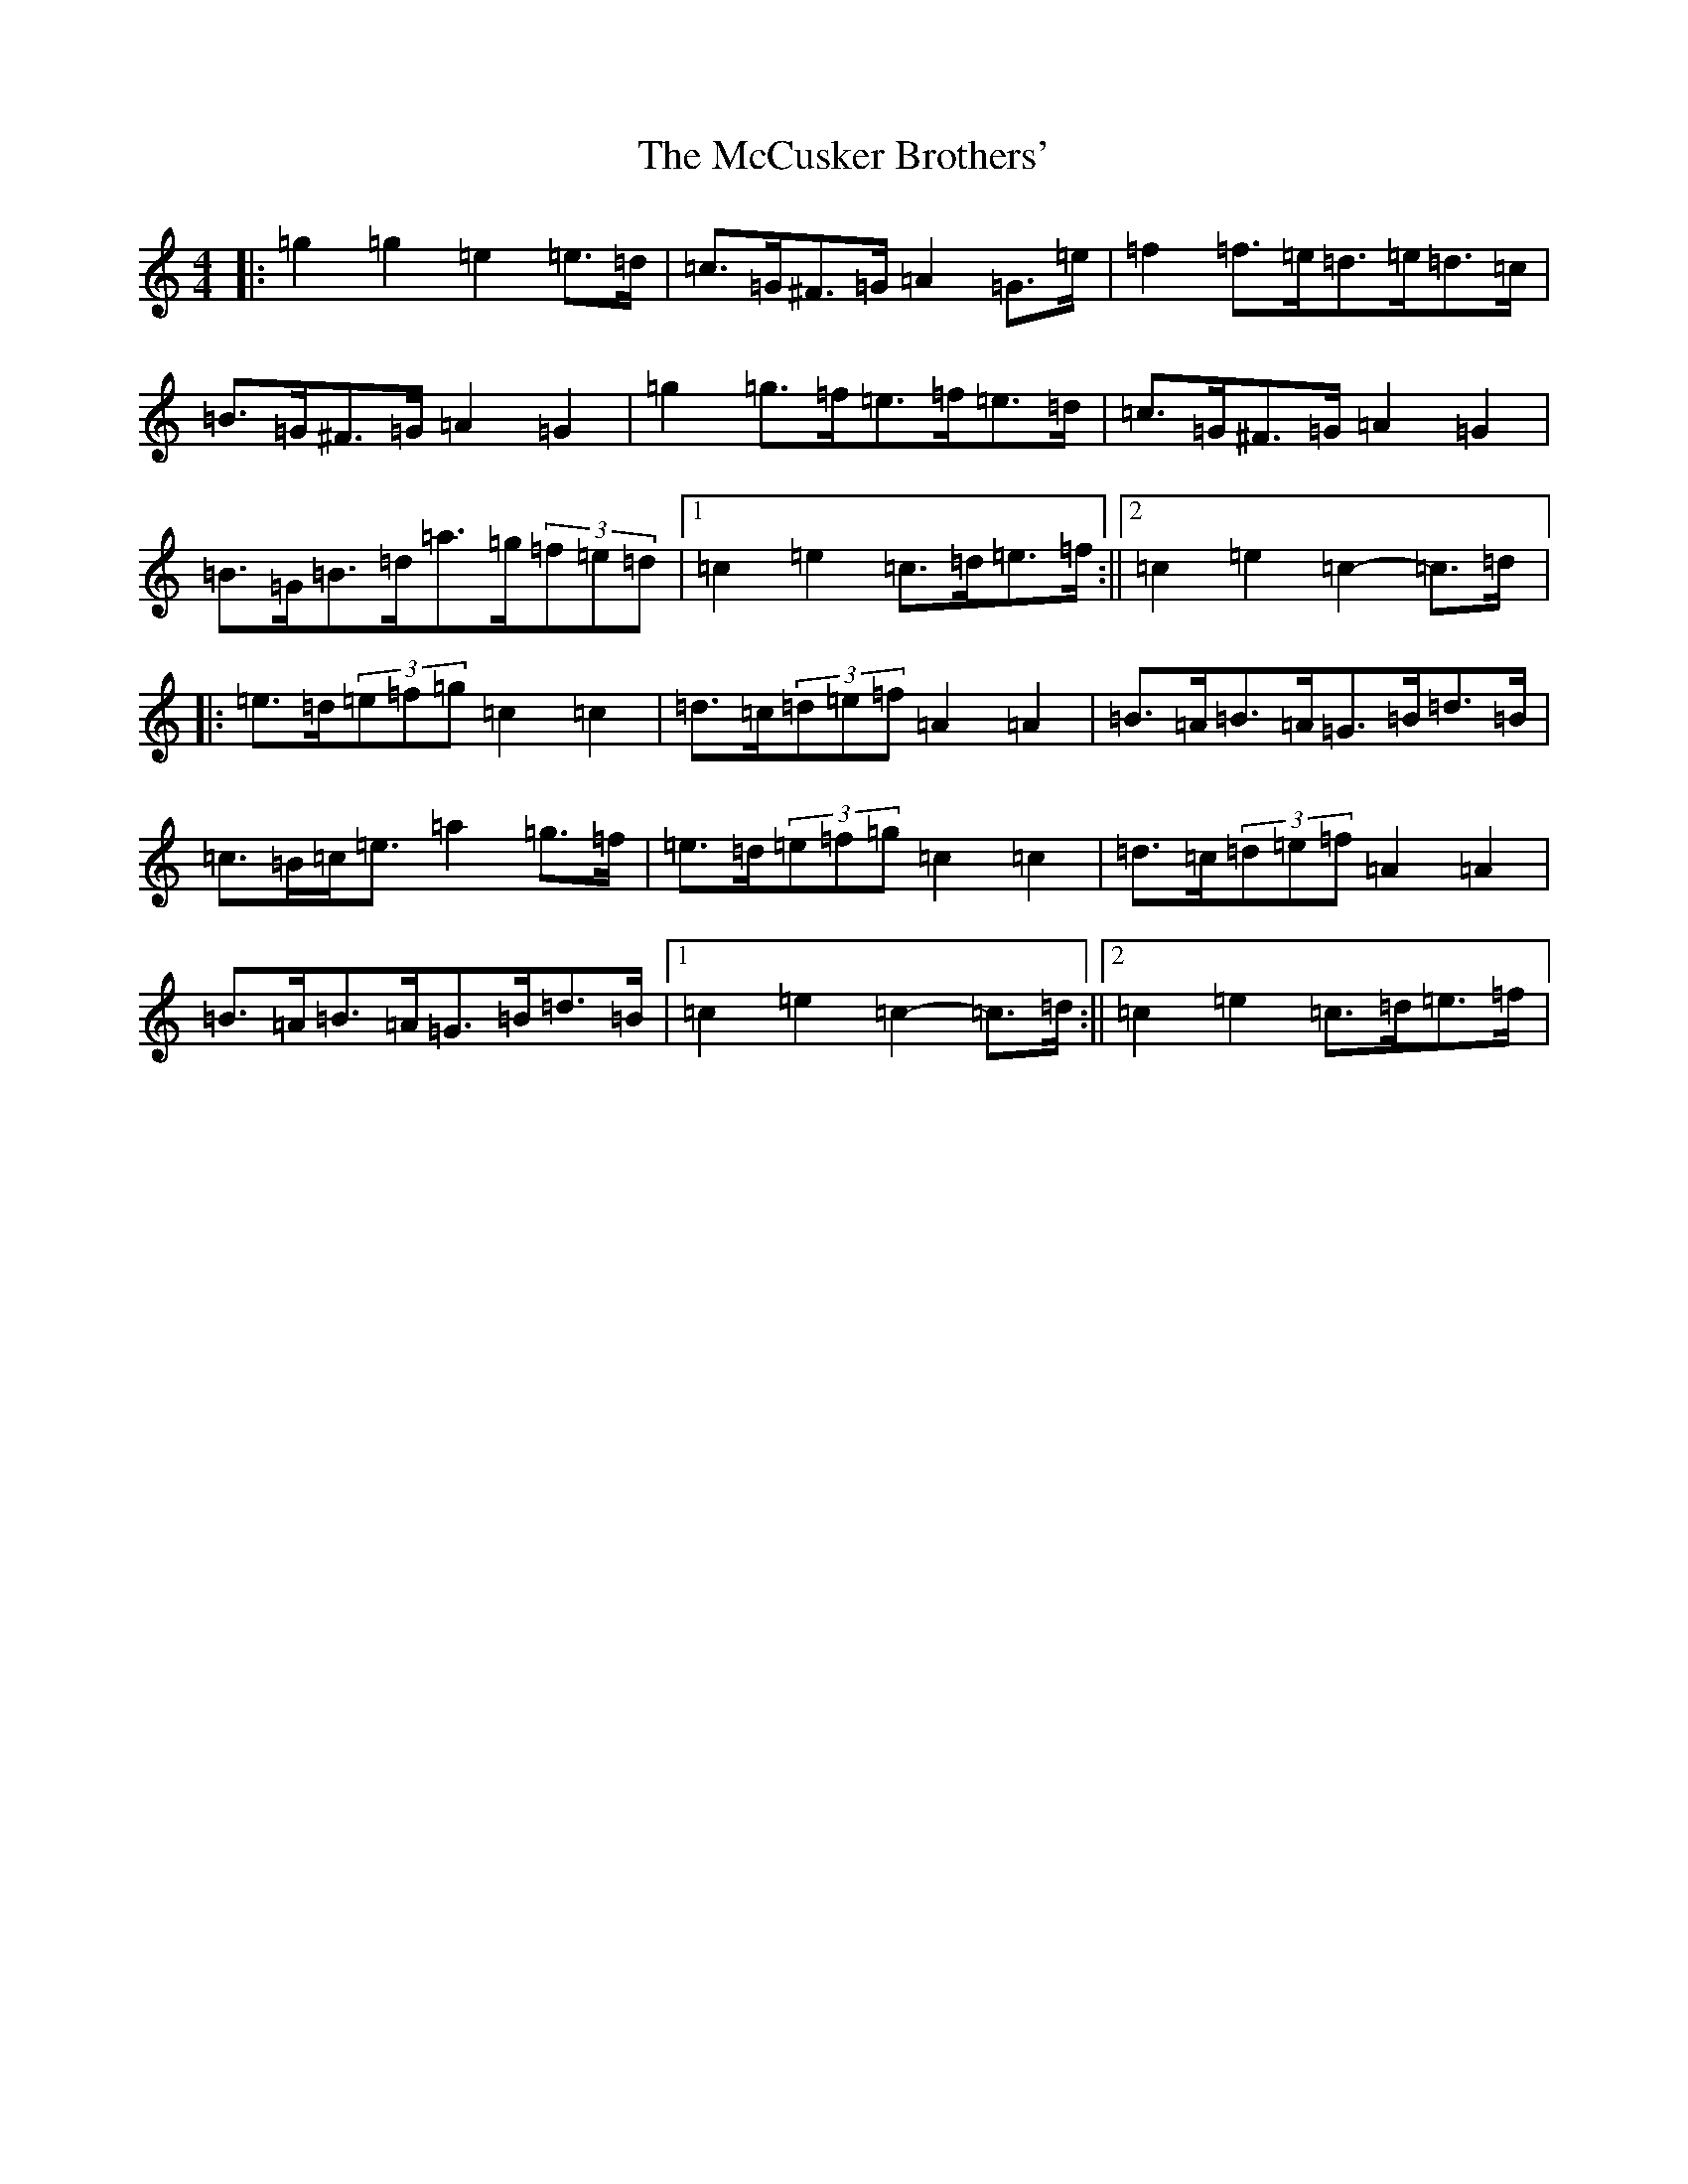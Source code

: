 X: 13763
T: McCusker Brothers', The
S: https://thesession.org/tunes/3371#setting16438
R: barndance
M:4/4
L:1/8
K: C Major
|:=g2=g2=e2=e>=d|=c>=G^F>=G=A2=G>=e|=f2=f>=e=d>=e=d>=c|=B>=G^F>=G=A2=G2|=g2=g>=f=e>=f=e>=d|=c>=G^F>=G=A2=G2|=B>=G=B>=d=a>=g(3=f=e=d|1=c2=e2=c>=d=e>=f:||2=c2=e2=c2-=c>=d|:=e>=d(3=e=f=g=c2=c2|=d>=c(3=d=e=f=A2=A2|=B>=A=B>=A=G>=B=d>=B|=c>=B=c<=e=a2=g>=f|=e>=d(3=e=f=g=c2=c2|=d>=c(3=d=e=f=A2=A2|=B>=A=B>=A=G>=B=d>=B|1=c2=e2=c2-=c>=d:||2=c2=e2=c>=d=e>=f|